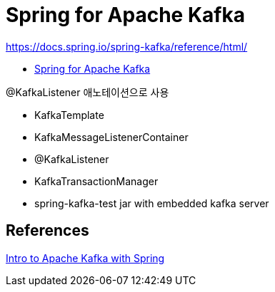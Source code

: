 = Spring for Apache Kafka

https://docs.spring.io/spring-kafka/reference/html/

* https://spring.io/projects/spring-kafka[Spring for Apache Kafka]

@KafkaListener 애노테이션으로 사용

* KafkaTemplate
* KafkaMessageListenerContainer
* @KafkaListener
* KafkaTransactionManager
* spring-kafka-test jar with embedded kafka server


== References
https://www.baeldung.com/spring-kafka[Intro to Apache Kafka with Spring]
